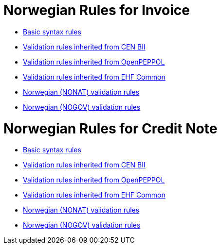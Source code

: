 = Norwegian Rules for Invoice

* link:../../../rules/t10-basic/[Basic syntax rules]
* link:../../../rules/t10-bii/[Validation rules inherited from CEN BII]
* link:../../../rules/t10-openpeppol/[Validation rules inherited from OpenPEPPOL]
* link:../../../rules/ehf-common/[Validation rules inherited from EHF Common]
* link:../../../rules/t10-nonat/[Norwegian (NONAT) validation rules]
* link:../../../rules/t10-nogov/[Norwegian (NOGOV) validation rules]


= Norwegian Rules for Credit Note

* link:../../../rules/t14-basic/[Basic syntax rules]
* link:../../../rules/t14-bii/[Validation rules inherited from CEN BII]
* link:../../../rules/t14-openpeppol/[Validation rules inherited from OpenPEPPOL]
* link:../../../rules/ehf-common/[Validation rules inherited from EHF Common]
* link:../../../rules/t14-nonat/[Norwegian (NONAT) validation rules]
* link:../../../rules/t14-nogov/[Norwegian (NOGOV) validation rules]
